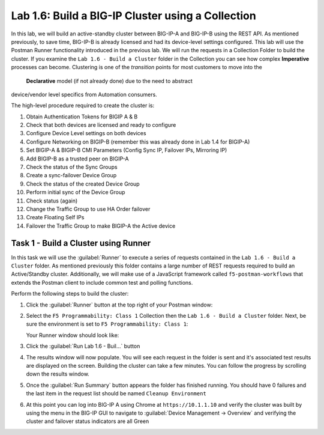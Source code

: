 .. |labmodule| replace:: 1
.. |labnum| replace:: 6
.. |labdot| replace:: |labmodule|\ .\ |labnum|
.. |labund| replace:: |labmodule|\ _\ |labnum|
.. |labname| replace:: Lab\ |labdot|
.. |labnameund| replace:: Lab\ |labund|

Lab |labmodule|\.\ |labnum|\: Build a BIG-IP Cluster using a Collection
-----------------------------------------------------------------------

In this lab, we will build an active-standby cluster between BIG-IP-A and
BIG-IP-B using the REST API. As mentioned previously, to save time, BIG-IP-B is
already licensed and had its device-level settings configured. This lab will
use the Postman Runner functionality introduced in the previous lab.
We will run the requests in a Collection Folder to build the cluster.
If you examine the ``Lab 1.6 - Build a Cluster`` folder in the Collection you
can see how complex **Imperative** processes can become.
Clustering is one of the *transition* points for most customers to move into the
 **Declarative** model (if not already done) due to the need to abstract
device/vendor level specifics from Automation consumers.

The high-level procedure required to create the cluster is:

#. Obtain Authentication Tokens for BIGIP A & B

#. Check that both devices are licensed and ready to configure

#. Configure Device Level settings on both devices

#. Configure Networking on BIGIP-B (remember this was already done in Lab 1.4
   for BIGIP-A)

#. Set BIGIP-A & BIGIP-B CMI Parameters (Config Sync IP, Failover
   IPs, Mirroring IP)

#. Add BIGIP-B as a trusted peer on BIGIP-A

#. Check the status of the Sync Groups

#. Create a sync-failover Device Group

#. Check the status of the created Device Group

#. Perform initial sync of the Device Group

#. Check status (again)

#. Change the Traffic Group to use HA Order failover

#. Create Floating Self IPs

#. Failover the Traffic Group to make BIGIP-A the Active device

Task 1 - Build a Cluster using Runner
~~~~~~~~~~~~~~~~~~~~~~~~~~~~~~~~~~~~~

In this task we will use the :guilabel:`Runner` to execute a series of
requests contained in the ``Lab 1.6 - Build a Cluster`` folder.  As mentioned
previously this folder contains a large number of REST requests required to
build an Active/Standby cluster.  Additionally, we will make use of a JavaScript
framework called ``f5-postman-workflows`` that extends the Postman client to
include common test and polling functions.

Perform the following steps to build the cluster:

#. Click the :guilabel:`Runner` button at the top right of your Postman window:

   |image97|

#. Select the ``F5 Programmability: Class 1`` Collection then the
   ``Lab 1.6 - Build a Cluster`` folder.  Next, be sure the
   environment is set to ``F5 Programmability: Class 1``:

   |image28|

   Your Runner window should look like:

   |image29|

#. Click the :guilabel:`Run Lab 1.6 - Buil...` button

#. The results window will now populate.  You will see each request in the
   folder is sent and it's associated test results are displayed on the screen.
   Building the cluster can take a few minutes.  You can follow the progress
   by scrolling down the results window.

#. Once the :guilabel:`Run Summary` button appears the folder has finished
   running.  You should have 0 failures and the last item in the request
   list should be named ``Cleanup Environment``

   |image30|

#. At this point you can log into BIG-IP A using Chrome at ``https://10.1.1.10``
   and verify the cluster was built by using the menu in the BIG-IP GUI to
   navigate to :guilabel:`Device Management -> Overview` and verifying the
   cluster and failover status indicators are all Green

   |image31|


.. |image28| image:: /_static/class1/image028.png
.. |image29| image:: /_static/class1/image029.png
.. |image30| image:: /_static/class1/image030.png
   :scale: 80%
.. |image31| image:: /_static/class1/image031.png
   :scale: 80%
.. |image97| image:: /_static/class1/image097.png

